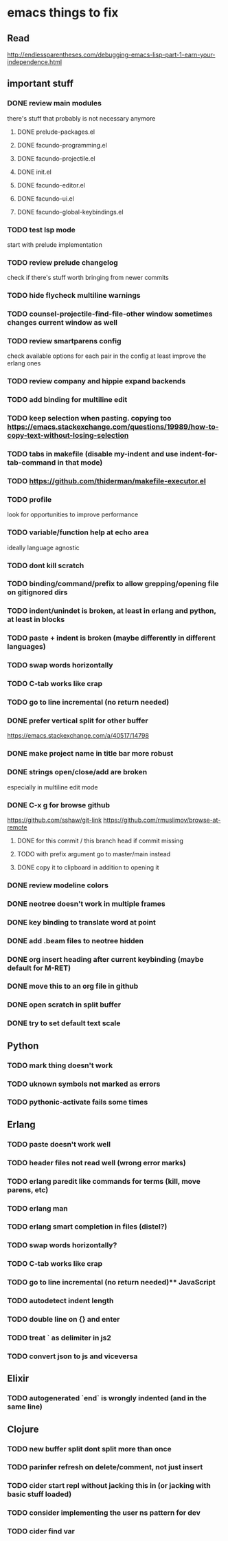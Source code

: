 * emacs things to fix

** Read
 http://endlessparentheses.com/debugging-emacs-lisp-part-1-earn-your-independence.html

** important stuff
*** DONE review main modules
    CLOSED: [2021-01-07 Thu 14:49]
there's stuff that probably is not necessary anymore
**** DONE prelude-packages.el
     CLOSED: [2021-01-07 Thu 10:59]
**** DONE facundo-programming.el
     CLOSED: [2021-01-07 Thu 14:35]
**** DONE facundo-projectile.el
     CLOSED: [2021-01-07 Thu 14:49]
**** DONE init.el
     CLOSED: [2020-12-29 Tue 22:24]
**** DONE facundo-editor.el
     CLOSED: [2020-12-29 Tue 22:36]
**** DONE facundo-ui.el
     CLOSED: [2021-01-06 Wed 12:53]
**** DONE facundo-global-keybindings.el
     CLOSED: [2021-01-06 Wed 16:23]
*** TODO test lsp mode
    start with prelude implementation
*** TODO review prelude changelog
    check if there's stuff worth bringing from newer commits
*** TODO hide flycheck multiline warnings
*** TODO counsel-projectile-find-file-other window sometimes changes current window as well
*** TODO review smartparens config
    check available options for each pair in the config
    at least improve the erlang ones
*** TODO review company and hippie expand backends
*** TODO add binding for multiline edit
*** TODO keep selection when pasting. copying too https://emacs.stackexchange.com/questions/19989/how-to-copy-text-without-losing-selection
*** TODO tabs in makefile (disable my-indent and use indent-for-tab-command in that mode)
*** TODO https://github.com/thiderman/makefile-executor.el
*** TODO profile
look for opportunities to improve performance
*** TODO variable/function help at echo area
    ideally language agnostic
*** TODO dont kill scratch
*** TODO binding/command/prefix to allow grepping/opening file on gitignored dirs
*** TODO indent/unindet is broken, at least in erlang and python, at least in blocks
*** TODO paste + indent is broken (maybe differently in different languages)
*** TODO swap words horizontally
*** TODO C-tab works like crap
*** TODO go to line incremental (no return needed)
*** DONE prefer vertical split for other buffer
    CLOSED: [2020-12-29 Tue 16:34]
    https://emacs.stackexchange.com/a/40517/14798
*** DONE make project name in title bar more robust
    CLOSED: [2020-12-29 Tue 17:23]
*** DONE strings open/close/add are broken
    CLOSED: [2021-01-06 Wed 15:48]
    especially in multiline edit mode
*** DONE C-x g for browse github
    CLOSED: [2020-12-28 Mon 22:09]
    https://github.com/sshaw/git-link
    https://github.com/rmuslimov/browse-at-remote
**** DONE for this commit / this branch head if commit missing
     CLOSED: [2020-12-28 Mon 20:45]
**** TODO with prefix argument go to master/main instead
**** DONE copy it to clipboard in addition to opening it
     CLOSED: [2020-12-28 Mon 20:45]

*** DONE review modeline colors
    CLOSED: [2020-12-29 Tue 14:33]
*** DONE neotree doesn't work in multiple frames
    CLOSED: [2020-12-27 Sun 12:53]
*** DONE key binding to translate word at point
    CLOSED: [2018-04-03 Tue 11:40]
*** DONE add .beam files to neotree hidden
    CLOSED: [2020-09-01 Tue 15:12]
*** DONE org insert heading after current keybinding (maybe default for M-RET)
    CLOSED: [2020-09-01 Tue 15:12]
*** DONE move this to an org file in github
    CLOSED: [2018-03-26 Mon 23:06]
*** DONE open scratch in split buffer
    CLOSED: [2020-09-01 Tue 15:12]
*** DONE try to set default text scale
    CLOSED: [2020-09-01 Tue 15:13]


** Python
*** TODO mark thing doesn't work
*** TODO uknown symbols not marked as errors
*** TODO pythonic-activate fails some times

** Erlang
*** TODO paste doesn't work well
*** TODO header files not read well (wrong error marks)
*** TODO erlang paredit like commands for terms (kill, move parens, etc)
*** TODO erlang man
*** TODO erlang smart completion in files (distel?)

*** TODO swap words horizontally?
*** TODO C-tab works like crap
*** TODO go to line incremental (no return needed)** JavaScript
*** TODO autodetect indent length
*** TODO double line on {} and enter
*** TODO treat ` as delimiter in js2
*** TODO convert json to js and viceversa

** Elixir
*** TODO autogenerated `end` is wrongly indented (and in the same line)

** Clojure
*** TODO new buffer split dont split more than once
*** TODO parinfer refresh on delete/comment, not just insert
*** TODO cider start repl without jacking this in (or jacking with basic stuff loaded)
*** TODO consider implementing the user ns pattern for dev
*** TODO cider find var
